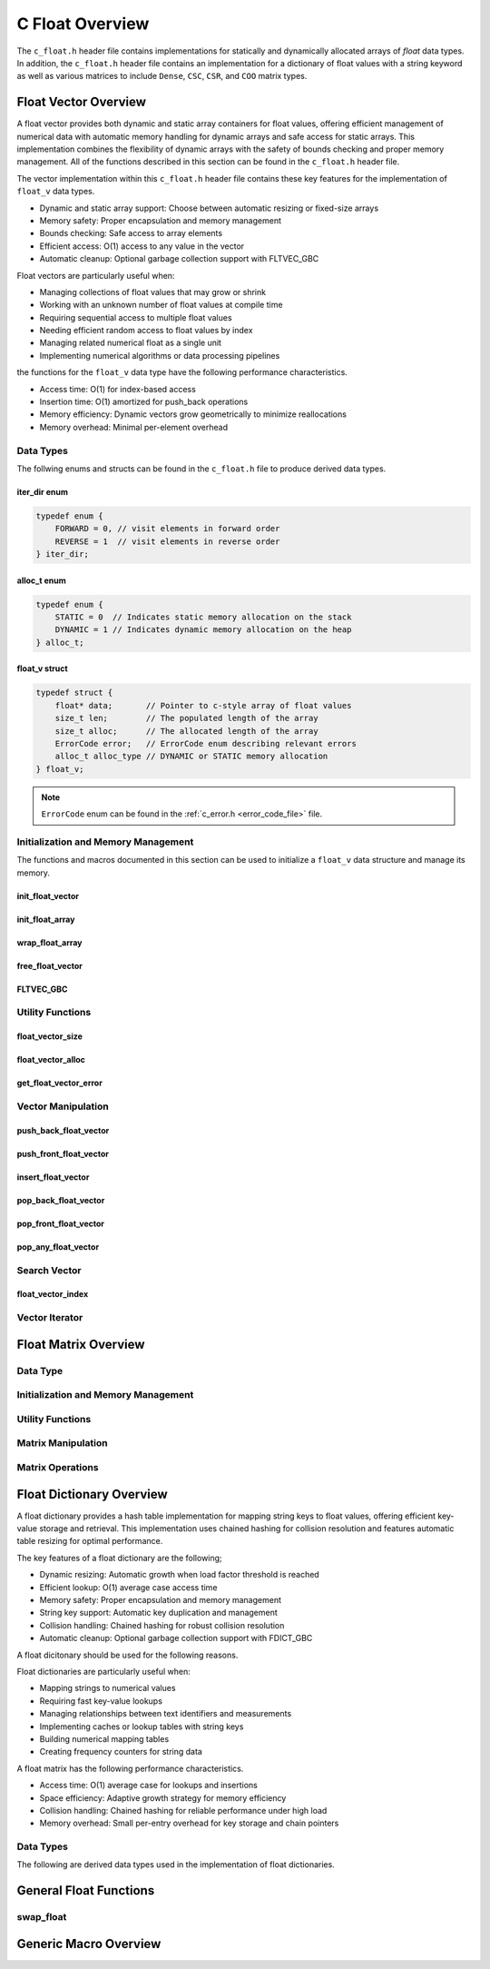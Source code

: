 .. _float_vector_file:

****************
C Float Overview 
****************
The ``c_float.h`` header file contains implementations for statically 
and dynamically allocated arrays of `float` data types.  In addition, the 
``c_float.h`` header file contains an implementation for a dictionary of 
float values with a string keyword as well as various matrices to include 
``Dense``, ``CSC``, ``CSR``, and ``COO`` matrix types.


Float Vector Overview
=====================

A float vector provides both dynamic and static array containers for float values, offering
efficient management of numerical data with automatic memory handling for dynamic arrays
and safe access for static arrays. This implementation combines the flexibility of dynamic
arrays with the safety of bounds checking and proper memory management.  All of the functions 
described in this section can be found in the ``c_float.h`` header file.

The vector implementation within this ``c_float.h`` header file contains these 
key features for the implementation of ``float_v`` data types.

* Dynamic and static array support: Choose between automatic resizing or fixed-size arrays
* Memory safety: Proper encapsulation and memory management
* Bounds checking: Safe access to array elements
* Efficient access: O(1) access to any value in the vector
* Automatic cleanup: Optional garbage collection support with FLTVEC_GBC

Float vectors are particularly useful when:

* Managing collections of float values that may grow or shrink
* Working with an unknown number of float values at compile time
* Requiring sequential access to multiple float values
* Needing efficient random access to float values by index
* Managing related numerical float as a single unit
* Implementing numerical algorithms or data processing pipelines

the functions for the ``float_v`` data type have the following performance 
characteristics.

* Access time: O(1) for index-based access
* Insertion time: O(1) amortized for push_back operations
* Memory efficiency: Dynamic vectors grow geometrically to minimize reallocations
* Memory overhead: Minimal per-element overhead

Data Types
----------
The follwing enums and structs can be found in the ``c_float.h`` file to produce 
derived data types.

iter_dir enum 
~~~~~~~~~~~~~

.. code:: c

   typedef enum {
       FORWARD = 0, // visit elements in forward order 
       REVERSE = 1  // visit elements in reverse order 
   } iter_dir;

alloc_t enum 
~~~~~~~~~~~~

.. code:: c

   typedef enum {
       STATIC = 0  // Indicates static memory allocation on the stack 
       DYNAMIC = 1 // Indicates dynamic memory allocation on the heap 
   } alloc_t;

float_v struct 
~~~~~~~~~~~~~~

.. code:: c

   typedef struct {
       float* data;       // Pointer to c-style array of float values
       size_t len;        // The populated length of the array 
       size_t alloc;      // The allocated length of the array 
       ErrorCode error;   // ErrorCode enum describing relevant errors 
       alloc_t alloc_type // DYNAMIC or STATIC memory allocation
   } float_v;

.. note:: ``ErrorCode`` enum can be found in the :ref:`c_error.h <error_code_file>` file.

Initialization and Memory Management
------------------------------------
The functions and macros documented in this section can be used to initialize 
a ``float_v`` data structure and manage its memory.

init_float_vector 
~~~~~~~~~~~~~~~~~

.. doxygenfunction:: init_float_vector 
   :project: csalt

init_float_array 
~~~~~~~~~~~~~~~~

.. doxygendefine:: init_float_array
   :project: csalt

wrap_float_array 
~~~~~~~~~~~~~~~~

.. doxygenfunction:: wrap_float_array
   :project: csalt

free_float_vector
~~~~~~~~~~~~~~~~~

.. doxygenfunction:: free_float_vector
   :project: csalt

FLTVEC_GBC 
~~~~~~~~~~

.. doxygendefine:: FLTVEC_GBC
   :project: csalt

Utility Functions 
-----------------

float_vector_size 
~~~~~~~~~~~~~~~~~

.. doxygenfunction:: float_vector_size
   :project: csalt

float_vector_alloc 
~~~~~~~~~~~~~~~~~~

.. doxygenfunction:: float_vector_alloc
   :project: csalt

get_float_vector_error
~~~~~~~~~~~~~~~~~~~~~~

.. doxygenfunction:: get_float_vector_error
   :project: csalt

Vector Manipulation 
-------------------

push_back_float_vector 
~~~~~~~~~~~~~~~~~~~~~~

.. doxygenfunction:: push_back_float_vector
   :project: csalt

push_front_float_vector 
~~~~~~~~~~~~~~~~~~~~~~~

.. doxygenfunction:: push_front_float_vector
   :project: csalt

insert_float_vector 
~~~~~~~~~~~~~~~~~~~

.. doxygenfunction:: insert_float_vector
   :project: csalt

pop_back_float_vector 
~~~~~~~~~~~~~~~~~~~~~

.. doxygenfunction:: pop_back_float_vector
   :project: csalt

pop_front_float_vector 
~~~~~~~~~~~~~~~~~~~~~~

.. doxygenfunction:: pop_front_float_vector
   :project: csalt

pop_any_float_vector 
~~~~~~~~~~~~~~~~~~~~

.. doxygenfunction:: pop_any_float_vector
   :project: csalt

Search Vector 
-------------

float_vector_index 
~~~~~~~~~~~~~~~~~~

.. doxygenfunction:: float_vector_index
   :project: csalt

Vector Iterator 
---------------

Float Matrix Overview 
=====================

Data Type 
---------

Initialization and Memory Management 
------------------------------------

Utility Functions 
-----------------

Matrix Manipulation 
-------------------

Matrix Operations 
-----------------

Float Dictionary Overview
==========================

A float dictionary provides a hash table implementation for mapping string keys to float values, 
offering efficient key-value storage and retrieval. This implementation uses chained hashing for 
collision resolution and features automatic table resizing for optimal performance.

The key features of a float dictionary are the following;

* Dynamic resizing: Automatic growth when load factor threshold is reached
* Efficient lookup: O(1) average case access time
* Memory safety: Proper encapsulation and memory management
* String key support: Automatic key duplication and management
* Collision handling: Chained hashing for robust collision resolution
* Automatic cleanup: Optional garbage collection support with FDICT_GBC

A float dicitonary should be used for the following reasons.

Float dictionaries are particularly useful when:

* Mapping strings to numerical values
* Requiring fast key-value lookups
* Managing relationships between text identifiers and measurements
* Implementing caches or lookup tables with string keys
* Building numerical mapping tables
* Creating frequency counters for string data

A float matrix has the following performance characteristics.

* Access time: O(1) average case for lookups and insertions
* Space efficiency: Adaptive growth strategy for memory efficiency
* Collision handling: Chained hashing for reliable performance under high load
* Memory overhead: Small per-entry overhead for key storage and chain pointers

Data Types
----------

The following are derived data types used in the implementation of float dictionaries.

General Float Functions 
=======================

swap_float 
----------

.. doxygenfunction:: swap_float
   :project: csalt

Generic Macro Overview
======================


